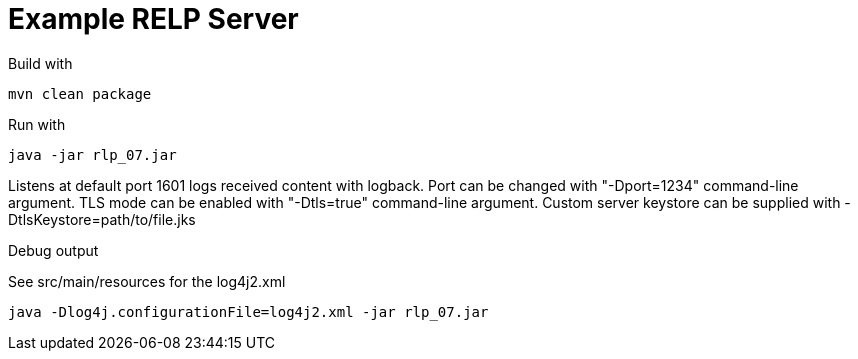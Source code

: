 # Example RELP Server

Build with
[source, bash]
----
mvn clean package
----

Run with
[source, bash]
----
java -jar rlp_07.jar
----

Listens at default port 1601 logs received content with logback.
Port can be changed with "-Dport=1234" command-line argument.
TLS mode can be enabled with "-Dtls=true" command-line argument.
Custom server keystore can be supplied with -DtlsKeystore=path/to/file.jks

Debug output

See src/main/resources for the log4j2.xml

[source, bash]
----
java -Dlog4j.configurationFile=log4j2.xml -jar rlp_07.jar
----
